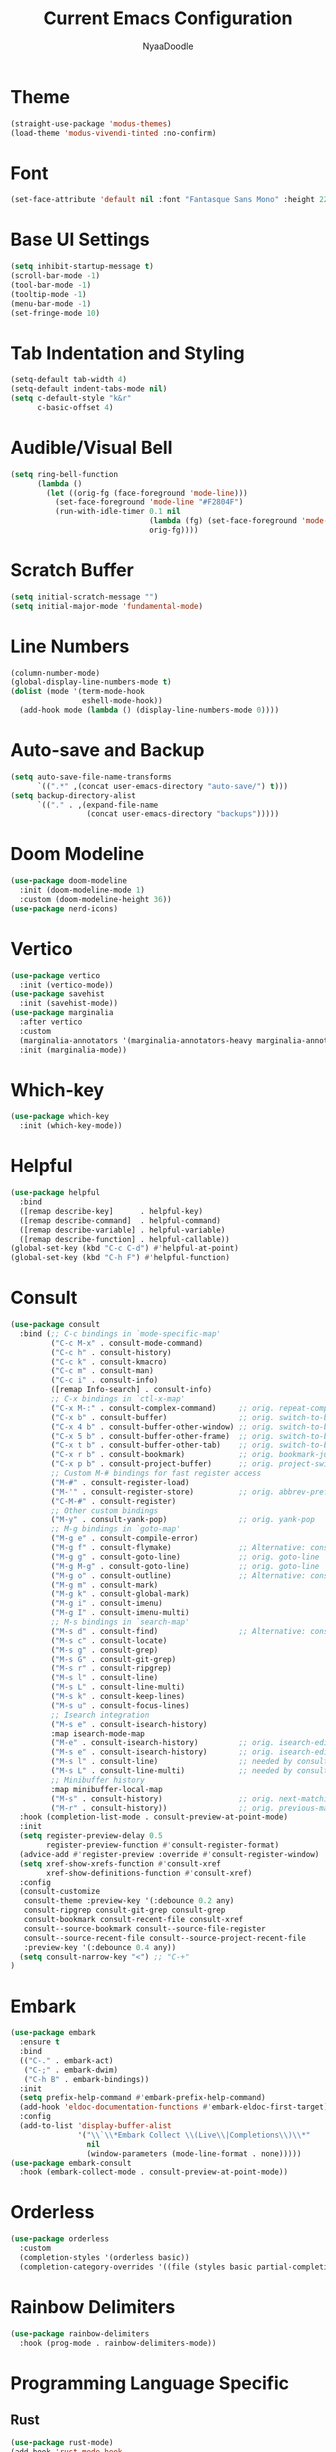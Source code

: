 #+title: Current Emacs Configuration
#+author: NyaaDoodle
#+STARTUP: overview
#+OPTIONS: toc:nil num:nil
* Theme
#+BEGIN_SRC emacs-lisp
  (straight-use-package 'modus-themes)
  (load-theme 'modus-vivendi-tinted :no-confirm)
#+END_SRC
* Font
#+BEGIN_SRC emacs-lisp
  (set-face-attribute 'default nil :font "Fantasque Sans Mono" :height 220)
#+END_SRC
* Base UI Settings
#+BEGIN_SRC emacs-lisp
  (setq inhibit-startup-message t)
  (scroll-bar-mode -1)
  (tool-bar-mode -1)
  (tooltip-mode -1)
  (menu-bar-mode -1)
  (set-fringe-mode 10)
#+END_SRC
* Tab Indentation and Styling
#+BEGIN_SRC emacs-lisp
  (setq-default tab-width 4)
  (setq-default indent-tabs-mode nil)
  (setq c-default-style "k&r"
        c-basic-offset 4)
#+END_SRC
* Audible/Visual Bell
#+BEGIN_SRC emacs-lisp
  (setq ring-bell-function
        (lambda ()
          (let ((orig-fg (face-foreground 'mode-line)))
            (set-face-foreground 'mode-line "#F2804F")
            (run-with-idle-timer 0.1 nil
                                 (lambda (fg) (set-face-foreground 'mode-line fg))
                                 orig-fg))))
#+END_SRC
* Scratch Buffer
#+BEGIN_SRC emacs-lisp
  (setq initial-scratch-message "")
  (setq initial-major-mode 'fundamental-mode)
#+END_SRC
* Line Numbers
#+BEGIN_SRC emacs-lisp
  (column-number-mode)
  (global-display-line-numbers-mode t)
  (dolist (mode '(term-mode-hook
                  eshell-mode-hook))
    (add-hook mode (lambda () (display-line-numbers-mode 0))))
#+END_SRC
* Auto-save and Backup
#+BEGIN_SRC emacs-lisp
  (setq auto-save-file-name-transforms
        `((".*" ,(concat user-emacs-directory "auto-save/") t)))
  (setq backup-directory-alist
        `(("." . ,(expand-file-name
                   (concat user-emacs-directory "backups")))))
#+END_SRC

* Doom Modeline
#+BEGIN_SRC emacs-lisp
  (use-package doom-modeline
    :init (doom-modeline-mode 1)
    :custom (doom-modeline-height 36))
  (use-package nerd-icons)
#+END_SRC
* Vertico
#+BEGIN_SRC emacs-lisp
  (use-package vertico
    :init (vertico-mode))
  (use-package savehist
    :init (savehist-mode))
  (use-package marginalia
    :after vertico
    :custom
    (marginalia-annotators '(marginalia-annotators-heavy marginalia-annotators-light nil))
    :init (marginalia-mode))
#+END_SRC
* Which-key
#+BEGIN_SRC emacs-lisp
  (use-package which-key
    :init (which-key-mode))
#+END_SRC
* Helpful
#+BEGIN_SRC emacs-lisp
  (use-package helpful
    :bind
    ([remap describe-key]      . helpful-key)
    ([remap describe-command]  . helpful-command)
    ([remap describe-variable] . helpful-variable)
    ([remap describe-function] . helpful-callable))
  (global-set-key (kbd "C-c C-d") #'helpful-at-point)
  (global-set-key (kbd "C-h F") #'helpful-function)
#+END_SRC
* Consult
#+BEGIN_SRC emacs-lisp
(use-package consult
  :bind (;; C-c bindings in `mode-specific-map'
         ("C-c M-x" . consult-mode-command)
         ("C-c h" . consult-history)
         ("C-c k" . consult-kmacro)
         ("C-c m" . consult-man)
         ("C-c i" . consult-info)
         ([remap Info-search] . consult-info)
         ;; C-x bindings in `ctl-x-map'
         ("C-x M-:" . consult-complex-command)     ;; orig. repeat-complex-command
         ("C-x b" . consult-buffer)                ;; orig. switch-to-buffer
         ("C-x 4 b" . consult-buffer-other-window) ;; orig. switch-to-buffer-other-window
         ("C-x 5 b" . consult-buffer-other-frame)  ;; orig. switch-to-buffer-other-frame
         ("C-x t b" . consult-buffer-other-tab)    ;; orig. switch-to-buffer-other-tab
         ("C-x r b" . consult-bookmark)            ;; orig. bookmark-jump
         ("C-x p b" . consult-project-buffer)      ;; orig. project-switch-to-buffer
         ;; Custom M-# bindings for fast register access
         ("M-#" . consult-register-load)
         ("M-'" . consult-register-store)          ;; orig. abbrev-prefix-mark (unrelated)
         ("C-M-#" . consult-register)
         ;; Other custom bindings
         ("M-y" . consult-yank-pop)                ;; orig. yank-pop
         ;; M-g bindings in `goto-map'
         ("M-g e" . consult-compile-error)
         ("M-g f" . consult-flymake)               ;; Alternative: consult-flycheck
         ("M-g g" . consult-goto-line)             ;; orig. goto-line
         ("M-g M-g" . consult-goto-line)           ;; orig. goto-line
         ("M-g o" . consult-outline)               ;; Alternative: consult-org-heading
         ("M-g m" . consult-mark)
         ("M-g k" . consult-global-mark)
         ("M-g i" . consult-imenu)
         ("M-g I" . consult-imenu-multi)
         ;; M-s bindings in `search-map'
         ("M-s d" . consult-find)                  ;; Alternative: consult-fd
         ("M-s c" . consult-locate)
         ("M-s g" . consult-grep)
         ("M-s G" . consult-git-grep)
         ("M-s r" . consult-ripgrep)
         ("M-s l" . consult-line)
         ("M-s L" . consult-line-multi)
         ("M-s k" . consult-keep-lines)
         ("M-s u" . consult-focus-lines)
         ;; Isearch integration
         ("M-s e" . consult-isearch-history)
         :map isearch-mode-map
         ("M-e" . consult-isearch-history)         ;; orig. isearch-edit-string
         ("M-s e" . consult-isearch-history)       ;; orig. isearch-edit-string
         ("M-s l" . consult-line)                  ;; needed by consult-line to detect isearch
         ("M-s L" . consult-line-multi)            ;; needed by consult-line to detect isearch
         ;; Minibuffer history
         :map minibuffer-local-map
         ("M-s" . consult-history)                 ;; orig. next-matching-history-element
         ("M-r" . consult-history))                ;; orig. previous-matching-history-element
  :hook (completion-list-mode . consult-preview-at-point-mode)
  :init
  (setq register-preview-delay 0.5
        register-preview-function #'consult-register-format)
  (advice-add #'register-preview :override #'consult-register-window)
  (setq xref-show-xrefs-function #'consult-xref
        xref-show-definitions-function #'consult-xref)
  :config
  (consult-customize
   consult-theme :preview-key '(:debounce 0.2 any)
   consult-ripgrep consult-git-grep consult-grep
   consult-bookmark consult-recent-file consult-xref
   consult--source-bookmark consult--source-file-register
   consult--source-recent-file consult--source-project-recent-file
   :preview-key '(:debounce 0.4 any))
  (setq consult-narrow-key "<") ;; "C-+"
)
#+END_SRC
* Embark
#+BEGIN_SRC emacs-lisp
(use-package embark
  :ensure t
  :bind
  (("C-." . embark-act)         
   ("C-;" . embark-dwim)        
   ("C-h B" . embark-bindings))
  :init
  (setq prefix-help-command #'embark-prefix-help-command)
  (add-hook 'eldoc-documentation-functions #'embark-eldoc-first-target)
  :config
  (add-to-list 'display-buffer-alist
               '("\\`\\*Embark Collect \\(Live\\|Completions\\)\\*"
                 nil
                 (window-parameters (mode-line-format . none)))))
(use-package embark-consult
  :hook (embark-collect-mode . consult-preview-at-point-mode))
#+END_SRC
* Orderless
#+BEGIN_SRC emacs-lisp
  (use-package orderless
    :custom
    (completion-styles '(orderless basic))
    (completion-category-overrides '((file (styles basic partial-completion)))))
#+END_SRC
* Rainbow Delimiters
#+BEGIN_SRC emacs-lisp
  (use-package rainbow-delimiters
    :hook (prog-mode . rainbow-delimiters-mode))
#+END_SRC
* Programming Language Specific
** Rust
#+BEGIN_SRC emacs-lisp
  (use-package rust-mode)
  (add-hook 'rust-mode-hook
            (lambda () (setq indent-tabs-mode nil)))
#+END_SRC
** Zig
#+BEGIN_SRC emacs-lisp
  (use-package zig-mode)
#+END_SRC
** Common Lisp and SLIME
#+BEGIN_SRC emacs-lisp
  (use-package slime)
  (setq inferior-lisp-program "sbcl")
#+END_SRC
* LSP Mode
#+BEGIN_SRC emacs-lisp
    (use-package lsp-mode
      :commands (lsp lsp-deferred)
      :hook (lsp-mode . efs/lsp-mode-setup)
      :init (setq lsp-keymap-prefix "C-c l")  ;; Or 'C-l', 's-l'
      :config (lsp-enable-which-key-integration t)
      :custom (lsp-enable-on-type-formatting nil))
    (use-package lsp-ui
      :hook (lsp-mode . lsp-ui-mode)
      :custom
      (lsp-ui-doc-position 'bottom))
#+END_SRC
** Programming Languages
*** C/C++
#+BEGIN_SRC emacs-lisp
  (use-package ccls
    :hook ((c-mode c++-mode objc-mode cuda-mode) .
           (lambda () (require 'ccls) (lsp))))
#+END_SRC
* Company
#+BEGIN_SRC emacs-lisp
  (use-package company
    :after lsp-mode
    :hook (lsp-mode . company-mode)
    :bind (:map company-active-map
                ("<tab>" . company-complete-selection))
    (:map lsp-mode-map
          ("<tab>" . company-indent-or-complete-common))
    :custom
    (company-minimum-prefix-length 1)
    (company-idle-delay 0.0))
  (use-package company-box
    :hook (company-mode . company-box-mode))
#+END_SRC
* Magit
#+BEGIN_SRC emacs-lisp
  (use-package magit
    :custom
    (magit-display-buffer-function #'magit-display-buffer-same-window-except-diff-v1))
#+END_SRC
